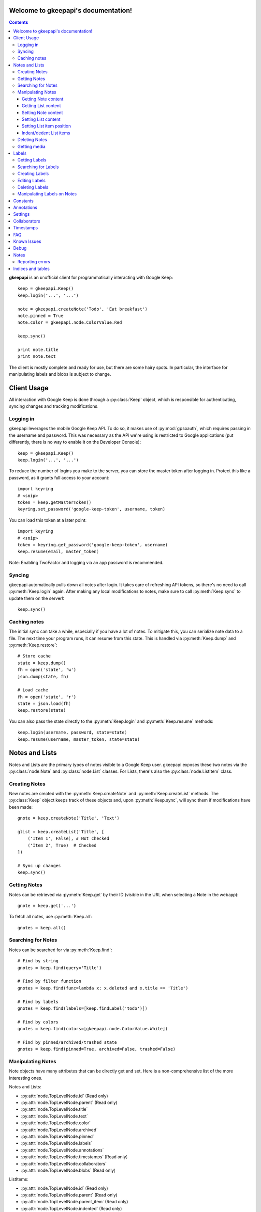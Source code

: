 .. gkeepapi documentation master file, created by
   sphinx-quickstart on Sat Oct 14 10:43:15 2017.
   You can adapt this file completely to your liking, but it should at least
   contain the root `toctree` directive.
.. py:currentmodule:: gkeepapi

Welcome to gkeepapi's documentation!
====================================

.. contents::

**gkeepapi** is an unofficial client for programmatically interacting with Google Keep::

    keep = gkeepapi.Keep()
    keep.login('...', '...')

    note = gkeepapi.createNote('Todo', 'Eat breakfast')
    note.pinned = True
    note.color = gkeepapi.node.ColorValue.Red

    keep.sync()

    print note.title
    print note.text

The client is mostly complete and ready for use, but there are some hairy spots. In particular, the interface for manipulating labels and blobs is subject to change.

Client Usage
============

All interaction with Google Keep is done through a :py:class:`Keep` object, which is responsible for authenticating, syncing changes and tracking modifications.

Logging in
----------

gkeepapi leverages the mobile Google Keep API. To do so, it makes use of :py:mod:`gpsoauth`, which requires passing in the username and password. This was necessary as the API we're using is restricted to Google applications (put differently, there is no way to enable it on the Developer Console)::

    keep = gkeepapi.Keep()
    keep.login('...', '...')

To reduce the number of logins you make to the server, you can store the master token after logging in. Protect this like a password, as it grants full access to your account::

    import keyring
    # <snip>
    token = keep.getMasterToken()
    keyring.set_password('google-keep-token', username, token)

You can load this token at a later point::

    import keyring
    # <snip>
    token = keyring.get_password('google-keep-token', username)
    keep.resume(email, master_token)

Note: Enabling TwoFactor and logging via an app password is recommended.

Syncing
-------

gkeepapi automatically pulls down all notes after login. It takes care of refreshing API tokens, so there's no need to call :py:meth:`Keep.login` again. After making any local modifications to notes, make sure to call :py:meth:`Keep.sync` to update them on the server!::

    keep.sync()

Caching notes
-------------

The initial sync can take a while, especially if you have a lot of notes. To mitigate this, you can serialize note data to a file. The next time your program runs, it can resume from this state. This is handled via :py:meth:`Keep.dump` and :py:meth:`Keep.restore`::

    # Store cache
    state = keep.dump()
    fh = open('state', 'w')
    json.dump(state, fh)

    # Load cache
    fh = open('state', 'r')
    state = json.load(fh)
    keep.restore(state)

You can also pass the state directly to the :py:meth:`Keep.login` and :py:meth:`Keep.resume` methods::

    keep.login(username, password, state=state)
    keep.resume(username, master_token, state=state)

Notes and Lists
===============

Notes and Lists are the primary types of notes visible to a Google Keep user. gkeepapi exposes these two notes via the :py:class:`node.Note` and :py:class:`node.List` classes. For Lists, there's also the :py:class:`node.ListItem` class.

Creating Notes
--------------

New notes are created with the :py:meth:`Keep.createNote` and :py:meth:`Keep.createList` methods. The :py:class:`Keep` object keeps track of these objects and, upon :py:meth:`Keep.sync`, will sync them if modifications have been made::

    gnote = keep.createNote('Title', 'Text')

    glist = keep.createList('Title', [
        ('Item 1', False), # Not checked
        ('Item 2', True)  # Checked
    ])

    # Sync up changes
    keep.sync()

Getting Notes
-------------

Notes can be retrieved via :py:meth:`Keep.get` by their ID (visible in the URL when selecting a Note in the webapp)::

    gnote = keep.get('...')

To fetch all notes, use :py:meth:`Keep.all`::

    gnotes = keep.all()

Searching for Notes
-------------------

Notes can be searched for via :py:meth:`Keep.find`::

    # Find by string
    gnotes = keep.find(query='Title')

    # Find by filter function
    gnotes = keep.find(func=lambda x: x.deleted and x.title == 'Title')

    # Find by labels
    gnotes = keep.find(labels=[keep.findLabel('todo')])

    # Find by colors
    gnotes = keep.find(colors=[gkeepapi.node.ColorValue.White])

    # Find by pinned/archived/trashed state
    gnotes = keep.find(pinned=True, archived=False, trashed=False)

Manipulating Notes
------------------

Note objects have many attributes that can be directly get and set. Here is a non-comprehensive list of the more interesting ones.

Notes and Lists:

* :py:attr:`node.TopLevelNode.id` (Read only)
* :py:attr:`node.TopLevelNode.parent` (Read only)
* :py:attr:`node.TopLevelNode.title`
* :py:attr:`node.TopLevelNode.text`
* :py:attr:`node.TopLevelNode.color`
* :py:attr:`node.TopLevelNode.archived`
* :py:attr:`node.TopLevelNode.pinned`
* :py:attr:`node.TopLevelNode.labels`
* :py:attr:`node.TopLevelNode.annotations`
* :py:attr:`node.TopLevelNode.timestamps` (Read only)
* :py:attr:`node.TopLevelNode.collaborators`
* :py:attr:`node.TopLevelNode.blobs` (Read only)

ListItems:

* :py:attr:`node.TopLevelNode.id` (Read only)
* :py:attr:`node.TopLevelNode.parent` (Read only)
* :py:attr:`node.TopLevelNode.parent_item` (Read only)
* :py:attr:`node.TopLevelNode.indented` (Read only)
* :py:attr:`node.TopLevelNode.text`
* :py:attr:`node.TopLevelNode.checked`

Getting Note content
^^^^^^^^^^^^^^^^^^^^

Example usage::

    print gnote.title
    print gnote.text

Getting List content
^^^^^^^^^^^^^^^^^^^^

Retrieving the content of a list is slightly more nuanced as they contain multiple entries. To get a serialized version of the contents, simply access :py:attr:`node.List.text` as usual. To get the individual :py:class:`node.ListItem` objects, access :py:attr:`node.List.items`::

    # Serialized content
    print glist.text

    # ListItem objects
    glistitems = glist.items

    # Checked ListItems
    cglistitems = glist.checked

    # Unchecked ListItems
    uglistitems = glist.unchecked

Setting Note content
^^^^^^^^^^^^^^^^^^^^

Example usage::

    gnote.title = 'Title 2'
    gnote.text = 'Text 2'
    gnote.color = gkeepapi.node.ColorValue.White
    gnote.archived = True
    gnote.pinned = False

Setting List content
^^^^^^^^^^^^^^^^^^^^

New items can be added via :py:meth:`node.List.add`::

    # Create a checked item
    glist.add('Item 2', True)

    # Create an item at the top of the list
    glist.add('Item 1', True, gkeepapi.node.NewListItemPlacementValue.Top)

    # Create an item at the bottom of the list
    glist.add('Item 3', True, gkeepapi.node.NewListItemPlacementValue.Bottom)

Existing items can be retrieved and modified directly::

    glistitem = glist.items[0]
    glistitem.text = 'Item 4'
    glistitem.checked = True

Or deleted::

   glistitem.delete()

Setting List item position
^^^^^^^^^^^^^^^^^^^^^^^^^^

To reposition an item (larger is closer to the top)::

   # Set a specific sort id
   glistitem1.sort = 42

   # Swap the position of two items
   val = glistitem2.sort
   glistitem2.sort = glistitem3.sort
   glistitem3.sort = val

Indent/dedent List items
^^^^^^^^^^^^^^^^^^^^^^^^

To indent a list item::

    gparentlistitem.indent(gchildlistitem)

To dedent::

    gparentlistitem.dedent(gchildlistitem)

Deleting Notes
--------------

The :py:meth:`node.TopLevelNode.delete` method marks the note for deletion::

    gnote.delete()
    glist.delete()

To send the node to the trash instead::

    gnote.trash()
    glist.trash()

Getting media
-------------

To fetch media (images, audio, etc) files, you can use the :py:meth:`Keep.getMediaLink` method to get a link::

    blob = gnote.blobs[0]
    keep.getMediaLink(blob)

Labels
======

Labels are short identifiers that can be assigned to notes. Labels are exposed via the :py:class:`node.Label` class. Management is a bit unwieldy right now and is done via the :py:class:`Keep` object. Like notes, labels are automatically tracked and changes are synced to the server.

Getting Labels
--------------

Labels can be retrieved via :py:meth:`Keep.getLabel` by their ID::

    label = keep.getLabel('...')

To fetch all labels, use :py:meth:`Keep.labels`::

    labels = keep.labels()

Searching for Labels
--------------------

Most of the time, you'll want to find a label by name. For that, use :py:meth:`Keep.findLabel`::

    label = keep.findLabel('todo')

Regular expressions are also supported here::

    label = keep.findLabel(re.compile('^todo$'))

Creating Labels
---------------

New labels can be created with :py:meth:`Keep.createLabel`::

    label = keep.createLabel('todo')

Editing Labels
--------------

A label's name can be updated directly::

    label.name = 'later'

Deleting Labels
---------------

A label can be deleted with :py:meth:`Keep.deleteLabel`. This method ensures the label is removed from all notes::

    keep.deleteLabel(label)

Manipulating Labels on Notes
----------------------------

When working with labels and notes, the key point to remember is that we're always working with :py:class:`node.Label` objects or IDs. Interaction is done through the :py:class:`node.NodeLabels` class.

To add a label to a note::

    gnote.labels.add(label)

To check if a label is on a note::

    gnote.labels.get(label.id) != None

To remove a label from a note::

    gnote.labels.remove(label)

Constants
=========

- :py:class:`node.ColorValue` enumerates valid colors.
- :py:class:`node.CategoryValue` enumerates valid note categories.
- :py:class:`node.CheckedListItemsPolicyValue` enumerates valid policies for checked list items.
- :py:class:`node.GraveyardStateValue` enumerates valid visibility settings for checked list items.
- :py:class:`node.NewListItemPlacementValue` enumerates valid locations for new list items.
- :py:class:`node.NodeType` enumerates valid node types.
- :py:class:`node.BlobType` enumerates valid blob types.
- :py:class:`node.RoleValue` enumerates valid collaborator permissions.
- :py:class:`node.ShareRequestValue` enumerates vaild collaborator modification requests.
- :py:class:`node.SuggestValue` enumerates valid suggestion types.

Annotations
===========

READ ONLY
TODO

Settings
========

TODO

Collaborators
=============

Collaborators are users you've shared notes with. Access can be granted or revoked per note. Interaction is done through the :py:class:`node.NodeCollaborators` class.

To add a collaborator to a note::

    gnote.collaborator.add(email)

To check if a collaborator has access to a note::

    email in gnote.collaborator.all()

To remove a collaborator from a note::

    gnote.collaborator.remove(email)

Timestamps
==========

All notes and lists have a :py:class:`node.NodeTimestamps` object with timestamp data::

    node.timestamps.created
    node.timestamps.deleted
    node.timestamps.trashed
    node.timestamps.updated
    node.timestamps.edited

These timestamps are all read-only.

FAQ
===

1. I get a "NeedsBrowser" `exception.APIException` when I try to log in.

Your account probably has Two Factor enabled. To get around this, you'll need to generate an App Password for your Google account.


2. I get a "CaptchaRequired" `exception.LoginException` when I try to log in.

If you're using Python 2.x, try switching to Python 3.x. See this `issue <https://github.com/kiwiz/gkeepapi/issues/69>`_ for more information.

Known Issues
============

The :py:class:`Keep` class isn't aware of new :py:class:`node.ListItem` objects till they're synced up to the server. In other words, :py:meth:`Keep.get` calls for their IDs will fail.

Debug
=====

To enable development debug logs::

    gkeepapi.node.DEBUG = True

Notes
=====

- Many sub-elements are read only.
- :py:class:`node.Node` specific :py:class:`node.NewListItemPlacementValue` settings are not used.

Reporting errors
----------------

Google occasionally ramps up changes to the Keep data format. When this happens, you'll likely get a :py:class:`exception.ParseException`. Please report this on Github with the raw data, which you can grab like so::

    try:
        # Code that raises the exception
    except gkeepapi.exception.ParseException as e:
        print(e.raw)

If you're not getting an :py:class:`exception.ParseException`, just a log line, make sure you've enabled debug mode.


Indices and tables
==================

* :ref:`genindex`
* :ref:`modindex`
* :ref:`search`
